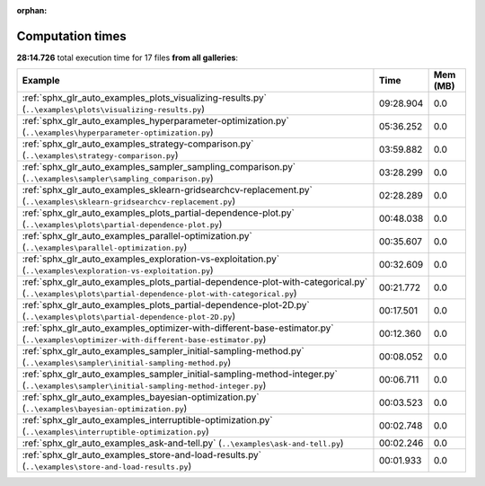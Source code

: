 
:orphan:

.. _sphx_glr_sg_execution_times:


Computation times
=================
**28:14.726** total execution time for 17 files **from all galleries**:

.. container::

  .. raw:: html

    <style scoped>
    <link href="https://cdnjs.cloudflare.com/ajax/libs/twitter-bootstrap/5.3.0/css/bootstrap.min.css" rel="stylesheet" />
    <link href="https://cdn.datatables.net/1.13.6/css/dataTables.bootstrap5.min.css" rel="stylesheet" />
    </style>
    <script src="https://code.jquery.com/jquery-3.7.0.js"></script>
    <script src="https://cdn.datatables.net/1.13.6/js/jquery.dataTables.min.js"></script>
    <script src="https://cdn.datatables.net/1.13.6/js/dataTables.bootstrap5.min.js"></script>
    <script type="text/javascript" class="init">
    $(document).ready( function () {
        $('table.sg-datatable').DataTable({order: [[1, 'desc']]});
    } );
    </script>

  .. list-table::
   :header-rows: 1
   :class: table table-striped sg-datatable

   * - Example
     - Time
     - Mem (MB)
   * - :ref:`sphx_glr_auto_examples_plots_visualizing-results.py` (``..\examples\plots\visualizing-results.py``)
     - 09:28.904
     - 0.0
   * - :ref:`sphx_glr_auto_examples_hyperparameter-optimization.py` (``..\examples\hyperparameter-optimization.py``)
     - 05:36.252
     - 0.0
   * - :ref:`sphx_glr_auto_examples_strategy-comparison.py` (``..\examples\strategy-comparison.py``)
     - 03:59.882
     - 0.0
   * - :ref:`sphx_glr_auto_examples_sampler_sampling_comparison.py` (``..\examples\sampler\sampling_comparison.py``)
     - 03:28.299
     - 0.0
   * - :ref:`sphx_glr_auto_examples_sklearn-gridsearchcv-replacement.py` (``..\examples\sklearn-gridsearchcv-replacement.py``)
     - 02:28.289
     - 0.0
   * - :ref:`sphx_glr_auto_examples_plots_partial-dependence-plot.py` (``..\examples\plots\partial-dependence-plot.py``)
     - 00:48.038
     - 0.0
   * - :ref:`sphx_glr_auto_examples_parallel-optimization.py` (``..\examples\parallel-optimization.py``)
     - 00:35.607
     - 0.0
   * - :ref:`sphx_glr_auto_examples_exploration-vs-exploitation.py` (``..\examples\exploration-vs-exploitation.py``)
     - 00:32.609
     - 0.0
   * - :ref:`sphx_glr_auto_examples_plots_partial-dependence-plot-with-categorical.py` (``..\examples\plots\partial-dependence-plot-with-categorical.py``)
     - 00:21.772
     - 0.0
   * - :ref:`sphx_glr_auto_examples_plots_partial-dependence-plot-2D.py` (``..\examples\plots\partial-dependence-plot-2D.py``)
     - 00:17.501
     - 0.0
   * - :ref:`sphx_glr_auto_examples_optimizer-with-different-base-estimator.py` (``..\examples\optimizer-with-different-base-estimator.py``)
     - 00:12.360
     - 0.0
   * - :ref:`sphx_glr_auto_examples_sampler_initial-sampling-method.py` (``..\examples\sampler\initial-sampling-method.py``)
     - 00:08.052
     - 0.0
   * - :ref:`sphx_glr_auto_examples_sampler_initial-sampling-method-integer.py` (``..\examples\sampler\initial-sampling-method-integer.py``)
     - 00:06.711
     - 0.0
   * - :ref:`sphx_glr_auto_examples_bayesian-optimization.py` (``..\examples\bayesian-optimization.py``)
     - 00:03.523
     - 0.0
   * - :ref:`sphx_glr_auto_examples_interruptible-optimization.py` (``..\examples\interruptible-optimization.py``)
     - 00:02.748
     - 0.0
   * - :ref:`sphx_glr_auto_examples_ask-and-tell.py` (``..\examples\ask-and-tell.py``)
     - 00:02.246
     - 0.0
   * - :ref:`sphx_glr_auto_examples_store-and-load-results.py` (``..\examples\store-and-load-results.py``)
     - 00:01.933
     - 0.0
